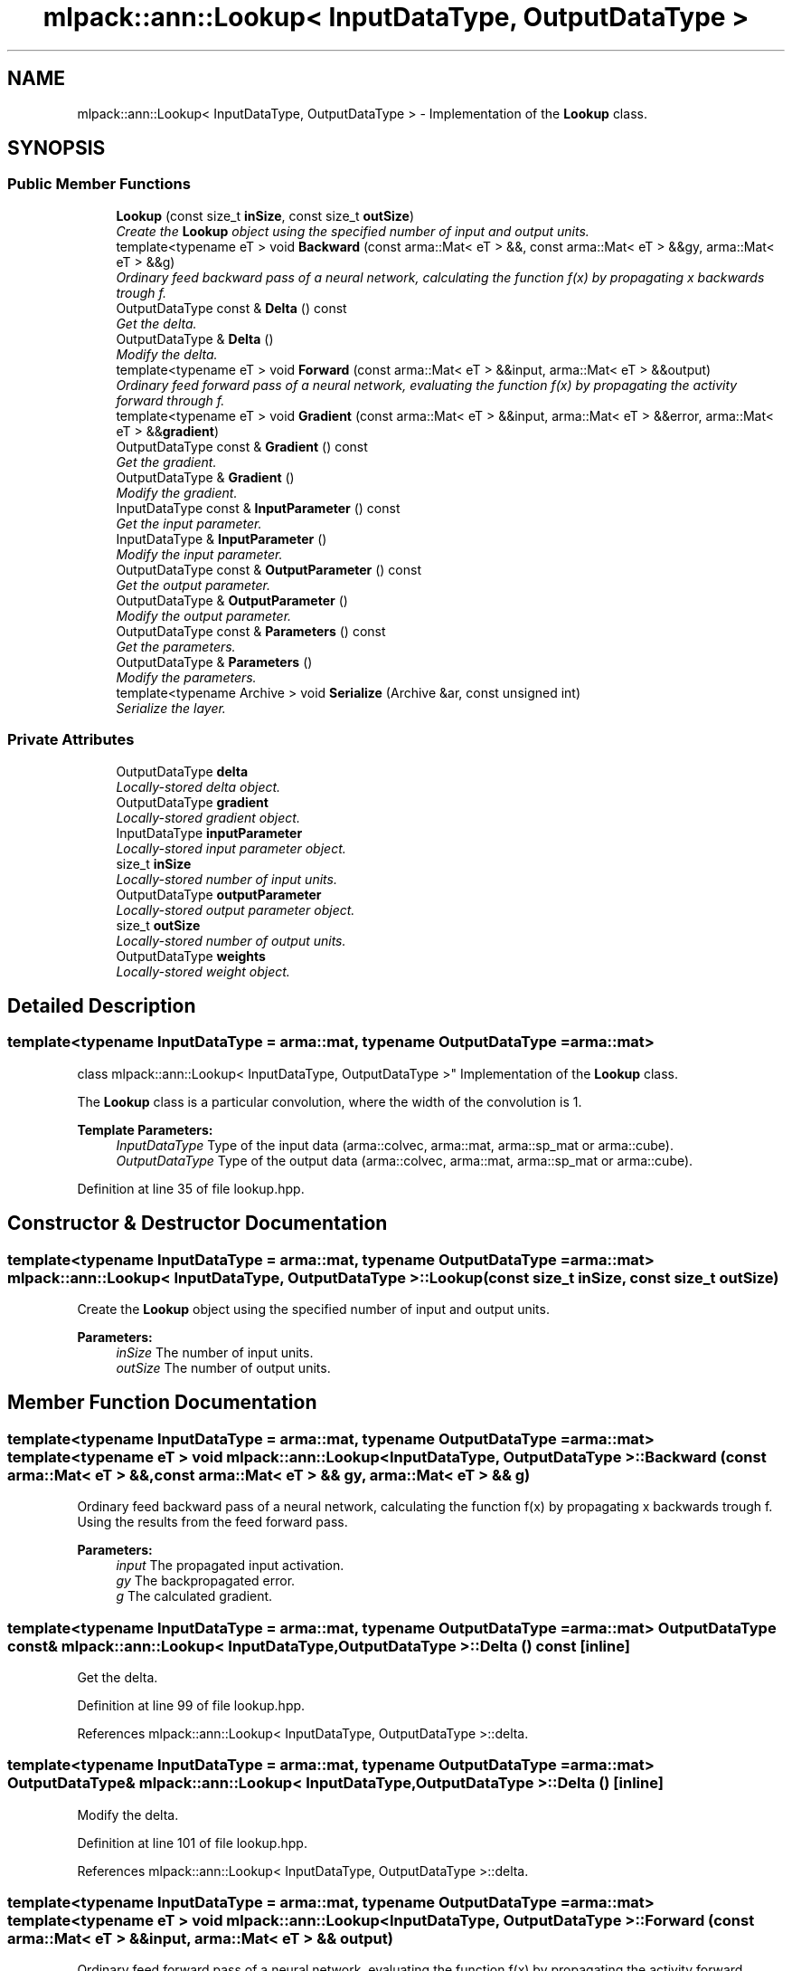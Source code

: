 .TH "mlpack::ann::Lookup< InputDataType, OutputDataType >" 3 "Sat Mar 25 2017" "Version master" "mlpack" \" -*- nroff -*-
.ad l
.nh
.SH NAME
mlpack::ann::Lookup< InputDataType, OutputDataType > \- Implementation of the \fBLookup\fP class\&.  

.SH SYNOPSIS
.br
.PP
.SS "Public Member Functions"

.in +1c
.ti -1c
.RI "\fBLookup\fP (const size_t \fBinSize\fP, const size_t \fBoutSize\fP)"
.br
.RI "\fICreate the \fBLookup\fP object using the specified number of input and output units\&. \fP"
.ti -1c
.RI "template<typename eT > void \fBBackward\fP (const arma::Mat< eT > &&, const arma::Mat< eT > &&gy, arma::Mat< eT > &&g)"
.br
.RI "\fIOrdinary feed backward pass of a neural network, calculating the function f(x) by propagating x backwards trough f\&. \fP"
.ti -1c
.RI "OutputDataType const & \fBDelta\fP () const "
.br
.RI "\fIGet the delta\&. \fP"
.ti -1c
.RI "OutputDataType & \fBDelta\fP ()"
.br
.RI "\fIModify the delta\&. \fP"
.ti -1c
.RI "template<typename eT > void \fBForward\fP (const arma::Mat< eT > &&input, arma::Mat< eT > &&output)"
.br
.RI "\fIOrdinary feed forward pass of a neural network, evaluating the function f(x) by propagating the activity forward through f\&. \fP"
.ti -1c
.RI "template<typename eT > void \fBGradient\fP (const arma::Mat< eT > &&input, arma::Mat< eT > &&error, arma::Mat< eT > &&\fBgradient\fP)"
.br
.ti -1c
.RI "OutputDataType const & \fBGradient\fP () const "
.br
.RI "\fIGet the gradient\&. \fP"
.ti -1c
.RI "OutputDataType & \fBGradient\fP ()"
.br
.RI "\fIModify the gradient\&. \fP"
.ti -1c
.RI "InputDataType const & \fBInputParameter\fP () const "
.br
.RI "\fIGet the input parameter\&. \fP"
.ti -1c
.RI "InputDataType & \fBInputParameter\fP ()"
.br
.RI "\fIModify the input parameter\&. \fP"
.ti -1c
.RI "OutputDataType const & \fBOutputParameter\fP () const "
.br
.RI "\fIGet the output parameter\&. \fP"
.ti -1c
.RI "OutputDataType & \fBOutputParameter\fP ()"
.br
.RI "\fIModify the output parameter\&. \fP"
.ti -1c
.RI "OutputDataType const & \fBParameters\fP () const "
.br
.RI "\fIGet the parameters\&. \fP"
.ti -1c
.RI "OutputDataType & \fBParameters\fP ()"
.br
.RI "\fIModify the parameters\&. \fP"
.ti -1c
.RI "template<typename Archive > void \fBSerialize\fP (Archive &ar, const unsigned int)"
.br
.RI "\fISerialize the layer\&. \fP"
.in -1c
.SS "Private Attributes"

.in +1c
.ti -1c
.RI "OutputDataType \fBdelta\fP"
.br
.RI "\fILocally-stored delta object\&. \fP"
.ti -1c
.RI "OutputDataType \fBgradient\fP"
.br
.RI "\fILocally-stored gradient object\&. \fP"
.ti -1c
.RI "InputDataType \fBinputParameter\fP"
.br
.RI "\fILocally-stored input parameter object\&. \fP"
.ti -1c
.RI "size_t \fBinSize\fP"
.br
.RI "\fILocally-stored number of input units\&. \fP"
.ti -1c
.RI "OutputDataType \fBoutputParameter\fP"
.br
.RI "\fILocally-stored output parameter object\&. \fP"
.ti -1c
.RI "size_t \fBoutSize\fP"
.br
.RI "\fILocally-stored number of output units\&. \fP"
.ti -1c
.RI "OutputDataType \fBweights\fP"
.br
.RI "\fILocally-stored weight object\&. \fP"
.in -1c
.SH "Detailed Description"
.PP 

.SS "template<typename InputDataType = arma::mat, typename OutputDataType = arma::mat>
.br
class mlpack::ann::Lookup< InputDataType, OutputDataType >"
Implementation of the \fBLookup\fP class\&. 

The \fBLookup\fP class is a particular convolution, where the width of the convolution is 1\&.
.PP
\fBTemplate Parameters:\fP
.RS 4
\fIInputDataType\fP Type of the input data (arma::colvec, arma::mat, arma::sp_mat or arma::cube)\&. 
.br
\fIOutputDataType\fP Type of the output data (arma::colvec, arma::mat, arma::sp_mat or arma::cube)\&. 
.RE
.PP

.PP
Definition at line 35 of file lookup\&.hpp\&.
.SH "Constructor & Destructor Documentation"
.PP 
.SS "template<typename InputDataType  = arma::mat, typename OutputDataType  = arma::mat> \fBmlpack::ann::Lookup\fP< InputDataType, OutputDataType >::\fBLookup\fP (const size_t inSize, const size_t outSize)"

.PP
Create the \fBLookup\fP object using the specified number of input and output units\&. 
.PP
\fBParameters:\fP
.RS 4
\fIinSize\fP The number of input units\&. 
.br
\fIoutSize\fP The number of output units\&. 
.RE
.PP

.SH "Member Function Documentation"
.PP 
.SS "template<typename InputDataType  = arma::mat, typename OutputDataType  = arma::mat> template<typename eT > void \fBmlpack::ann::Lookup\fP< InputDataType, OutputDataType >::Backward (const arma::Mat< eT > &&, const arma::Mat< eT > && gy, arma::Mat< eT > && g)"

.PP
Ordinary feed backward pass of a neural network, calculating the function f(x) by propagating x backwards trough f\&. Using the results from the feed forward pass\&.
.PP
\fBParameters:\fP
.RS 4
\fIinput\fP The propagated input activation\&. 
.br
\fIgy\fP The backpropagated error\&. 
.br
\fIg\fP The calculated gradient\&. 
.RE
.PP

.SS "template<typename InputDataType  = arma::mat, typename OutputDataType  = arma::mat> OutputDataType const& \fBmlpack::ann::Lookup\fP< InputDataType, OutputDataType >::Delta () const\fC [inline]\fP"

.PP
Get the delta\&. 
.PP
Definition at line 99 of file lookup\&.hpp\&.
.PP
References mlpack::ann::Lookup< InputDataType, OutputDataType >::delta\&.
.SS "template<typename InputDataType  = arma::mat, typename OutputDataType  = arma::mat> OutputDataType& \fBmlpack::ann::Lookup\fP< InputDataType, OutputDataType >::Delta ()\fC [inline]\fP"

.PP
Modify the delta\&. 
.PP
Definition at line 101 of file lookup\&.hpp\&.
.PP
References mlpack::ann::Lookup< InputDataType, OutputDataType >::delta\&.
.SS "template<typename InputDataType  = arma::mat, typename OutputDataType  = arma::mat> template<typename eT > void \fBmlpack::ann::Lookup\fP< InputDataType, OutputDataType >::Forward (const arma::Mat< eT > && input, arma::Mat< eT > && output)"

.PP
Ordinary feed forward pass of a neural network, evaluating the function f(x) by propagating the activity forward through f\&. 
.PP
\fBParameters:\fP
.RS 4
\fIinput\fP Input data used for evaluating the specified function\&. 
.br
\fIoutput\fP Resulting output activation\&. 
.RE
.PP

.SS "template<typename InputDataType  = arma::mat, typename OutputDataType  = arma::mat> template<typename eT > void \fBmlpack::ann::Lookup\fP< InputDataType, OutputDataType >::Gradient (const arma::Mat< eT > && input, arma::Mat< eT > && error, arma::Mat< eT > && gradient)"

.SS "template<typename InputDataType  = arma::mat, typename OutputDataType  = arma::mat> OutputDataType const& \fBmlpack::ann::Lookup\fP< InputDataType, OutputDataType >::Gradient () const\fC [inline]\fP"

.PP
Get the gradient\&. 
.PP
Definition at line 104 of file lookup\&.hpp\&.
.PP
References mlpack::ann::Lookup< InputDataType, OutputDataType >::gradient\&.
.SS "template<typename InputDataType  = arma::mat, typename OutputDataType  = arma::mat> OutputDataType& \fBmlpack::ann::Lookup\fP< InputDataType, OutputDataType >::Gradient ()\fC [inline]\fP"

.PP
Modify the gradient\&. 
.PP
Definition at line 106 of file lookup\&.hpp\&.
.PP
References mlpack::ann::Lookup< InputDataType, OutputDataType >::gradient, and mlpack::ann::Lookup< InputDataType, OutputDataType >::Serialize()\&.
.SS "template<typename InputDataType  = arma::mat, typename OutputDataType  = arma::mat> InputDataType const& \fBmlpack::ann::Lookup\fP< InputDataType, OutputDataType >::InputParameter () const\fC [inline]\fP"

.PP
Get the input parameter\&. 
.PP
Definition at line 89 of file lookup\&.hpp\&.
.PP
References mlpack::ann::Lookup< InputDataType, OutputDataType >::inputParameter\&.
.SS "template<typename InputDataType  = arma::mat, typename OutputDataType  = arma::mat> InputDataType& \fBmlpack::ann::Lookup\fP< InputDataType, OutputDataType >::InputParameter ()\fC [inline]\fP"

.PP
Modify the input parameter\&. 
.PP
Definition at line 91 of file lookup\&.hpp\&.
.PP
References mlpack::ann::Lookup< InputDataType, OutputDataType >::inputParameter\&.
.SS "template<typename InputDataType  = arma::mat, typename OutputDataType  = arma::mat> OutputDataType const& \fBmlpack::ann::Lookup\fP< InputDataType, OutputDataType >::OutputParameter () const\fC [inline]\fP"

.PP
Get the output parameter\&. 
.PP
Definition at line 94 of file lookup\&.hpp\&.
.PP
References mlpack::ann::Lookup< InputDataType, OutputDataType >::outputParameter\&.
.SS "template<typename InputDataType  = arma::mat, typename OutputDataType  = arma::mat> OutputDataType& \fBmlpack::ann::Lookup\fP< InputDataType, OutputDataType >::OutputParameter ()\fC [inline]\fP"

.PP
Modify the output parameter\&. 
.PP
Definition at line 96 of file lookup\&.hpp\&.
.PP
References mlpack::ann::Lookup< InputDataType, OutputDataType >::outputParameter\&.
.SS "template<typename InputDataType  = arma::mat, typename OutputDataType  = arma::mat> OutputDataType const& \fBmlpack::ann::Lookup\fP< InputDataType, OutputDataType >::Parameters () const\fC [inline]\fP"

.PP
Get the parameters\&. 
.PP
Definition at line 84 of file lookup\&.hpp\&.
.PP
References mlpack::ann::Lookup< InputDataType, OutputDataType >::weights\&.
.SS "template<typename InputDataType  = arma::mat, typename OutputDataType  = arma::mat> OutputDataType& \fBmlpack::ann::Lookup\fP< InputDataType, OutputDataType >::Parameters ()\fC [inline]\fP"

.PP
Modify the parameters\&. 
.PP
Definition at line 86 of file lookup\&.hpp\&.
.PP
References mlpack::ann::Lookup< InputDataType, OutputDataType >::weights\&.
.SS "template<typename InputDataType  = arma::mat, typename OutputDataType  = arma::mat> template<typename Archive > void \fBmlpack::ann::Lookup\fP< InputDataType, OutputDataType >::Serialize (Archive & ar, const unsigned int)"

.PP
Serialize the layer\&. 
.PP
Referenced by mlpack::ann::Lookup< InputDataType, OutputDataType >::Gradient()\&.
.SH "Member Data Documentation"
.PP 
.SS "template<typename InputDataType  = arma::mat, typename OutputDataType  = arma::mat> OutputDataType \fBmlpack::ann::Lookup\fP< InputDataType, OutputDataType >::delta\fC [private]\fP"

.PP
Locally-stored delta object\&. 
.PP
Definition at line 126 of file lookup\&.hpp\&.
.PP
Referenced by mlpack::ann::Lookup< InputDataType, OutputDataType >::Delta()\&.
.SS "template<typename InputDataType  = arma::mat, typename OutputDataType  = arma::mat> OutputDataType \fBmlpack::ann::Lookup\fP< InputDataType, OutputDataType >::gradient\fC [private]\fP"

.PP
Locally-stored gradient object\&. 
.PP
Definition at line 129 of file lookup\&.hpp\&.
.PP
Referenced by mlpack::ann::Lookup< InputDataType, OutputDataType >::Gradient()\&.
.SS "template<typename InputDataType  = arma::mat, typename OutputDataType  = arma::mat> InputDataType \fBmlpack::ann::Lookup\fP< InputDataType, OutputDataType >::inputParameter\fC [private]\fP"

.PP
Locally-stored input parameter object\&. 
.PP
Definition at line 132 of file lookup\&.hpp\&.
.PP
Referenced by mlpack::ann::Lookup< InputDataType, OutputDataType >::InputParameter()\&.
.SS "template<typename InputDataType  = arma::mat, typename OutputDataType  = arma::mat> size_t \fBmlpack::ann::Lookup\fP< InputDataType, OutputDataType >::inSize\fC [private]\fP"

.PP
Locally-stored number of input units\&. 
.PP
Definition at line 117 of file lookup\&.hpp\&.
.SS "template<typename InputDataType  = arma::mat, typename OutputDataType  = arma::mat> OutputDataType \fBmlpack::ann::Lookup\fP< InputDataType, OutputDataType >::outputParameter\fC [private]\fP"

.PP
Locally-stored output parameter object\&. 
.PP
Definition at line 135 of file lookup\&.hpp\&.
.PP
Referenced by mlpack::ann::Lookup< InputDataType, OutputDataType >::OutputParameter()\&.
.SS "template<typename InputDataType  = arma::mat, typename OutputDataType  = arma::mat> size_t \fBmlpack::ann::Lookup\fP< InputDataType, OutputDataType >::outSize\fC [private]\fP"

.PP
Locally-stored number of output units\&. 
.PP
Definition at line 120 of file lookup\&.hpp\&.
.SS "template<typename InputDataType  = arma::mat, typename OutputDataType  = arma::mat> OutputDataType \fBmlpack::ann::Lookup\fP< InputDataType, OutputDataType >::weights\fC [private]\fP"

.PP
Locally-stored weight object\&. 
.PP
Definition at line 123 of file lookup\&.hpp\&.
.PP
Referenced by mlpack::ann::Lookup< InputDataType, OutputDataType >::Parameters()\&.

.SH "Author"
.PP 
Generated automatically by Doxygen for mlpack from the source code\&.
